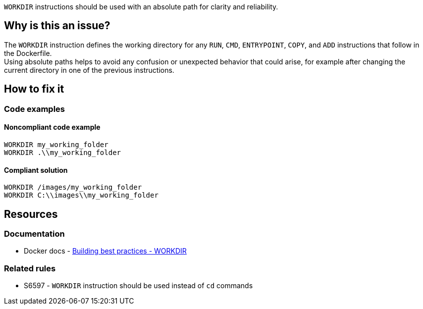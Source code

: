 `WORKDIR` instructions should be used with an absolute path for clarity and reliability.

== Why is this an issue?

The `WORKDIR` instruction defines the working directory for any `RUN`, `CMD`, `ENTRYPOINT`, `COPY`, and `ADD` instructions that follow in the Dockerfile. +
Using absolute paths helps to avoid any confusion or unexpected behavior that could arise, for example after changing the current directory in one of the previous instructions.


== How to fix it

=== Code examples

==== Noncompliant code example

[source,docker,diff-id=1,diff-type=noncompliant]
----
WORKDIR my_working_folder
WORKDIR .\\my_working_folder
----

==== Compliant solution

[source,docker,diff-id=1,diff-type=compliant]
----
WORKDIR /images/my_working_folder
WORKDIR C:\\images\\my_working_folder
----

== Resources

=== Documentation

* Docker docs - https://docs.docker.com/build/building/best-practices/#workdir[Building best practices - WORKDIR]

=== Related rules

* S6597 - `WORKDIR` instruction should be used instead of `cd` commands

ifdef::env-github,rspecator-view[]

'''
== Implementation Specification
(visible only on this page)

=== Message

Use an absolute path instead of this relative path when defining the WORKDIR.
=== Highlighting

Highlight the relative path in the WORKDIR instruction.

'''
endif::env-github,rspecator-view[]
